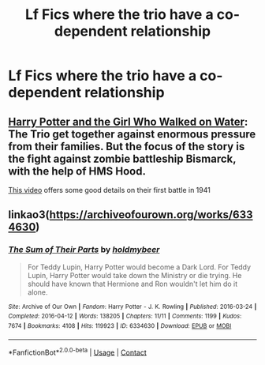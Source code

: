#+TITLE: Lf Fics where the trio have a co-dependent relationship

* Lf Fics where the trio have a co-dependent relationship
:PROPERTIES:
:Author: Bleepbloopbotz2
:Score: 6
:DateUnix: 1613683657.0
:DateShort: 2021-Feb-19
:FlairText: Request
:END:

** [[https://www.fanfiction.net/s/12076771/1/][Harry Potter and the Girl Who Walked on Water]]: The Trio get together against enormous pressure from their families. But the focus of the story is the fight against zombie battleship Bismarck, with the help of HMS Hood.

[[https://youtu.be/4_jDaUSSPhc][This video]] offers some good details on their first battle in 1941
:PROPERTIES:
:Author: InquisitorCOC
:Score: 5
:DateUnix: 1613695307.0
:DateShort: 2021-Feb-19
:END:


** linkao3([[https://archiveofourown.org/works/6334630]])
:PROPERTIES:
:Author: pinkishdolphin
:Score: 4
:DateUnix: 1613705482.0
:DateShort: 2021-Feb-19
:END:

*** [[https://archiveofourown.org/works/6334630][*/The Sum of Their Parts/*]] by [[https://www.archiveofourown.org/users/holdmybeer/pseuds/holdmybeer][/holdmybeer/]]

#+begin_quote
  For Teddy Lupin, Harry Potter would become a Dark Lord. For Teddy Lupin, Harry Potter would take down the Ministry or die trying. He should have known that Hermione and Ron wouldn't let him do it alone.
#+end_quote

^{/Site/:} ^{Archive} ^{of} ^{Our} ^{Own} ^{*|*} ^{/Fandom/:} ^{Harry} ^{Potter} ^{-} ^{J.} ^{K.} ^{Rowling} ^{*|*} ^{/Published/:} ^{2016-03-24} ^{*|*} ^{/Completed/:} ^{2016-04-12} ^{*|*} ^{/Words/:} ^{138205} ^{*|*} ^{/Chapters/:} ^{11/11} ^{*|*} ^{/Comments/:} ^{1199} ^{*|*} ^{/Kudos/:} ^{7674} ^{*|*} ^{/Bookmarks/:} ^{4108} ^{*|*} ^{/Hits/:} ^{119923} ^{*|*} ^{/ID/:} ^{6334630} ^{*|*} ^{/Download/:} ^{[[https://archiveofourown.org/downloads/6334630/The%20Sum%20of%20Their%20Parts.epub?updated_at=1613663636][EPUB]]} ^{or} ^{[[https://archiveofourown.org/downloads/6334630/The%20Sum%20of%20Their%20Parts.mobi?updated_at=1613663636][MOBI]]}

--------------

*FanfictionBot*^{2.0.0-beta} | [[https://github.com/FanfictionBot/reddit-ffn-bot/wiki/Usage][Usage]] | [[https://www.reddit.com/message/compose?to=tusing][Contact]]
:PROPERTIES:
:Author: FanfictionBot
:Score: 2
:DateUnix: 1613705506.0
:DateShort: 2021-Feb-19
:END:
